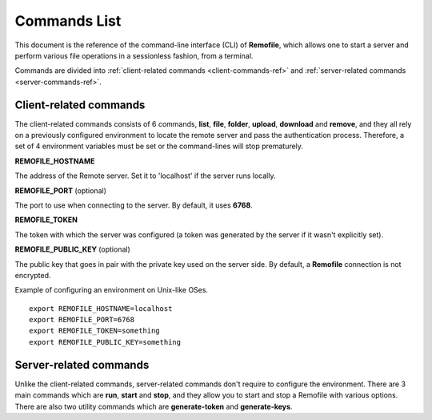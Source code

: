 Commands List
=============

This document is the reference of the command-line interface (CLI) of
**Remofile**, which allows one to start a server and perform various file
operations in a sessionless fashion, from a terminal.

Commands are divided into :ref:`client-related commands <client-commands-ref>`
and :ref:`server-related commands <server-commands-ref>`.

.. _client-commands-ref:

Client-related commands
-----------------------
The client-related commands consists of 6 commands, **list**, **file**,
**folder**, **upload**, **download** and **remove**, and they all rely
on a previously configured environment to locate the remote server and
pass the authentication process. Therefore, a set of 4 environment
variables must be set or the command-lines will stop prematurely.

**REMOFILE_HOSTNAME**

The address of the Remote server. Set it to 'localhost' if the server
runs locally.

**REMOFILE_PORT** (optional)

The port to use when connecting to the server. By default, it uses
**6768**.

**REMOFILE_TOKEN**

The token with which the server was configured (a token was generated by the
server if it wasn't explicitly set).

**REMOFILE_PUBLIC_KEY** (optional)

The public key that goes in pair with the private key used on the server
side. By default, a **Remofile** connection is not encrypted.

Example of configuring an environment on Unix-like OSes. ::

    export REMOFILE_HOSTNAME=localhost
    export REMOFILE_PORT=6768
    export REMOFILE_TOKEN=something
    export REMOFILE_PUBLIC_KEY=something

.. click:: remofile.cli:list_files
   :prog: rmf list

.. click:: remofile.cli:create_file
   :prog: rmf file

.. click:: remofile.cli:make_directory
   :prog: rmf folder

.. click:: remofile.cli:upload_files
   :prog: rmf upload

.. click:: remofile.cli:download_files
   :prog: rmf download

.. click:: remofile.cli:remove_files
   :prog: rmf remove

.. _server-commands-ref:

Server-related commands
-----------------------
Unlike the client-related commands, server-related commands don't
require to configure the environment. There are 3 main commands which are
**run**, **start** and **stop**, and they allow you to start and stop a
Remofile with various options. There are also two utility commands which are
**generate-token** and **generate-keys**.

.. click:: remofile.cli:run_server
   :prog: rmf run

.. click:: remofile.cli:start_server
   :prog: rmf start

.. click:: remofile.cli:stop_server
   :prog: rmf stop

.. click:: remofile.cli:generate_token
   :prog: rmf generate-token

.. click:: remofile.cli:generate_keys
   :prog: rmf generate-keys
